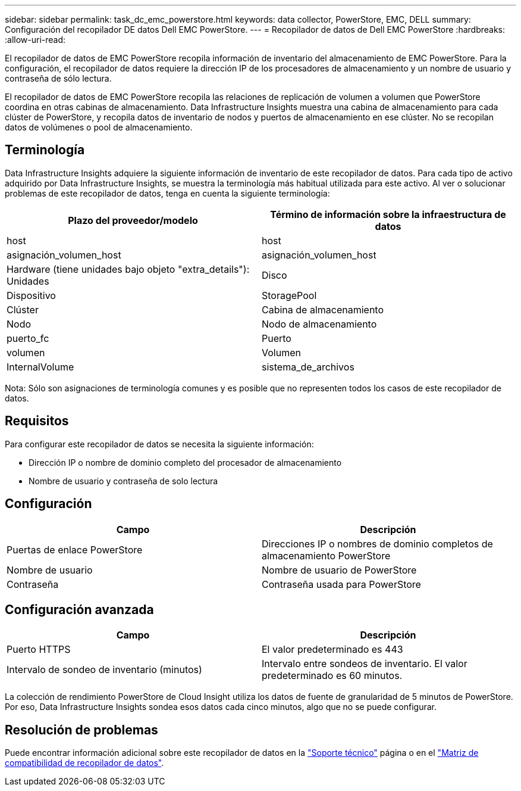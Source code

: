 ---
sidebar: sidebar 
permalink: task_dc_emc_powerstore.html 
keywords: data collector, PowerStore, EMC, DELL 
summary: Configuración del recopilador DE datos Dell EMC PowerStore. 
---
= Recopilador de datos de Dell EMC PowerStore
:hardbreaks:
:allow-uri-read: 


[role="lead"]
El recopilador de datos de EMC PowerStore recopila información de inventario del almacenamiento de EMC PowerStore. Para la configuración, el recopilador de datos requiere la dirección IP de los procesadores de almacenamiento y un nombre de usuario y contraseña de sólo lectura.

El recopilador de datos de EMC PowerStore recopila las relaciones de replicación de volumen a volumen que PowerStore coordina en otras cabinas de almacenamiento. Data Infrastructure Insights muestra una cabina de almacenamiento para cada clúster de PowerStore, y recopila datos de inventario de nodos y puertos de almacenamiento en ese clúster. No se recopilan datos de volúmenes o pool de almacenamiento.



== Terminología

Data Infrastructure Insights adquiere la siguiente información de inventario de este recopilador de datos. Para cada tipo de activo adquirido por Data Infrastructure Insights, se muestra la terminología más habitual utilizada para este activo. Al ver o solucionar problemas de este recopilador de datos, tenga en cuenta la siguiente terminología:

[cols="2*"]
|===
| Plazo del proveedor/modelo | Término de información sobre la infraestructura de datos 


| host | host 


| asignación_volumen_host | asignación_volumen_host 


| Hardware (tiene unidades bajo objeto "extra_details"): Unidades | Disco 


| Dispositivo | StoragePool 


| Clúster | Cabina de almacenamiento 


| Nodo | Nodo de almacenamiento 


| puerto_fc | Puerto 


| volumen | Volumen 


| InternalVolume | sistema_de_archivos 
|===
Nota: Sólo son asignaciones de terminología comunes y es posible que no representen todos los casos de este recopilador de datos.



== Requisitos

Para configurar este recopilador de datos se necesita la siguiente información:

* Dirección IP o nombre de dominio completo del procesador de almacenamiento
* Nombre de usuario y contraseña de solo lectura




== Configuración

[cols="2*"]
|===
| Campo | Descripción 


| Puertas de enlace PowerStore | Direcciones IP o nombres de dominio completos de almacenamiento PowerStore 


| Nombre de usuario | Nombre de usuario de PowerStore 


| Contraseña | Contraseña usada para PowerStore 
|===


== Configuración avanzada

[cols="2*"]
|===
| Campo | Descripción 


| Puerto HTTPS | El valor predeterminado es 443 


| Intervalo de sondeo de inventario (minutos) | Intervalo entre sondeos de inventario. El valor predeterminado es 60 minutos. 
|===
La colección de rendimiento PowerStore de Cloud Insight utiliza los datos de fuente de granularidad de 5 minutos de PowerStore. Por eso, Data Infrastructure Insights sondea esos datos cada cinco minutos, algo que no se puede configurar.



== Resolución de problemas

Puede encontrar información adicional sobre este recopilador de datos en la link:concept_requesting_support.html["Soporte técnico"] página o en el link:reference_data_collector_support_matrix.html["Matriz de compatibilidad de recopilador de datos"].
